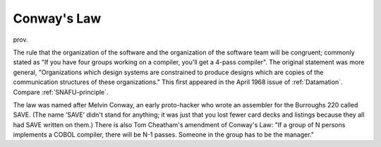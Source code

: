 .. _Conways-Law:

============================================================
Conway's Law
============================================================

prov\.

The rule that the organization of the software and the organization of the software team will be congruent; commonly stated as "If you have four groups working on a compiler, you'll get a 4-pass compiler".
The original statement was more general, "Organizations which design systems are constrained to produce designs which are copies of the communication structures of these organizations."
This first appeared in the April 1968 issue of :ref:`Datamation`\.
Compare :ref:`SNAFU-principle`\.

The law was named after Melvin Conway, an early proto-hacker who wrote an assembler for the Burroughs 220 called SAVE.
(The name ‘SAVE’ didn't stand for anything; it was just that you lost fewer card decks and listings because they all had SAVE written on them.)
There is also Tom Cheatham's amendment of Conway's Law: "If a group of N persons implements a COBOL compiler, there will be N-1 passes.
Someone in the group has to be the manager."

